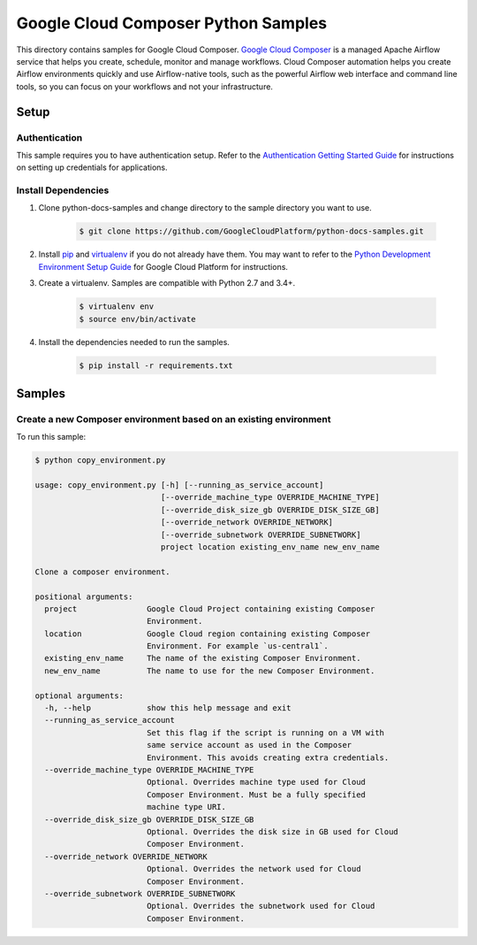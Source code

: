 .. This file is automatically generated. Do not edit this file directly.

Google Cloud Composer Python Samples
===============================================================================

.. image:: https://gstatic.com/cloudssh/images/open-btn.png
   :target: https://console.cloud.google.com/cloudshell/open?git_repo=https://github.com/GoogleCloudPlatform/python-docs-samples&page=editor&open_in_editor=composer/tools/README.rst


This directory contains samples for Google Cloud Composer. `Google Cloud Composer`_ is a managed Apache Airflow service that helps you create, schedule, monitor and manage workflows. Cloud Composer automation helps you create Airflow environments quickly and use Airflow-native tools, such as the powerful Airflow web interface and command line tools, so you can focus on your workflows and not your infrastructure.




.. _Google Cloud Composer: https://cloud.google.com/composer/docs

Setup
-------------------------------------------------------------------------------


Authentication
++++++++++++++

This sample requires you to have authentication setup. Refer to the
`Authentication Getting Started Guide`_ for instructions on setting up
credentials for applications.

.. _Authentication Getting Started Guide:
    https://cloud.google.com/docs/authentication/getting-started

Install Dependencies
++++++++++++++++++++

#. Clone python-docs-samples and change directory to the sample directory you want to use.

    .. code-block:: bash

        $ git clone https://github.com/GoogleCloudPlatform/python-docs-samples.git

#. Install `pip`_ and `virtualenv`_ if you do not already have them. You may want to refer to the `Python Development Environment Setup Guide`_ for Google Cloud Platform for instructions.

   .. _Python Development Environment Setup Guide:
       https://cloud.google.com/python/setup

#. Create a virtualenv. Samples are compatible with Python 2.7 and 3.4+.

    .. code-block:: bash

        $ virtualenv env
        $ source env/bin/activate

#. Install the dependencies needed to run the samples.

    .. code-block:: bash

        $ pip install -r requirements.txt

.. _pip: https://pip.pypa.io/
.. _virtualenv: https://virtualenv.pypa.io/

Samples
-------------------------------------------------------------------------------

Create a new Composer environment based on an existing environment
+++++++++++++++++++++++++++++++++++++++++++++++++++++++++++++++++++++++++++++++

.. image:: https://gstatic.com/cloudssh/images/open-btn.png
   :target: https://console.cloud.google.com/cloudshell/open?git_repo=https://github.com/GoogleCloudPlatform/python-docs-samples&page=editor&open_in_editor=composer/tools/copy_environment.py,composer/tools/README.rst




To run this sample:

.. code-block:: bash

    $ python copy_environment.py

    usage: copy_environment.py [-h] [--running_as_service_account]
                               [--override_machine_type OVERRIDE_MACHINE_TYPE]
                               [--override_disk_size_gb OVERRIDE_DISK_SIZE_GB]
                               [--override_network OVERRIDE_NETWORK]
                               [--override_subnetwork OVERRIDE_SUBNETWORK]
                               project location existing_env_name new_env_name

    Clone a composer environment.

    positional arguments:
      project               Google Cloud Project containing existing Composer
                            Environment.
      location              Google Cloud region containing existing Composer
                            Environment. For example `us-central1`.
      existing_env_name     The name of the existing Composer Environment.
      new_env_name          The name to use for the new Composer Environment.

    optional arguments:
      -h, --help            show this help message and exit
      --running_as_service_account
                            Set this flag if the script is running on a VM with
                            same service account as used in the Composer
                            Environment. This avoids creating extra credentials.
      --override_machine_type OVERRIDE_MACHINE_TYPE
                            Optional. Overrides machine type used for Cloud
                            Composer Environment. Must be a fully specified
                            machine type URI.
      --override_disk_size_gb OVERRIDE_DISK_SIZE_GB
                            Optional. Overrides the disk size in GB used for Cloud
                            Composer Environment.
      --override_network OVERRIDE_NETWORK
                            Optional. Overrides the network used for Cloud
                            Composer Environment.
      --override_subnetwork OVERRIDE_SUBNETWORK
                            Optional. Overrides the subnetwork used for Cloud
                            Composer Environment.





.. _Google Cloud SDK: https://cloud.google.com/sdk/